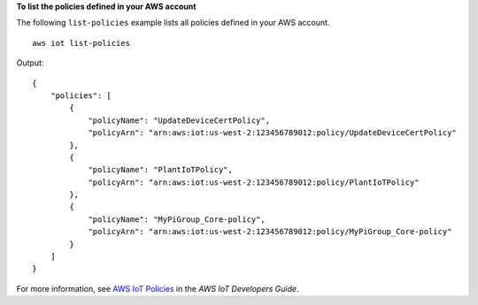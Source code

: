**To list the policies defined in your AWS account**

The following ``list-policies`` example lists all policies defined in your AWS account. ::

    aws iot list-policies

Output::

    {
        "policies": [
            {
                "policyName": "UpdateDeviceCertPolicy",
                "policyArn": "arn:aws:iot:us-west-2:123456789012:policy/UpdateDeviceCertPolicy"
            },
            {
                "policyName": "PlantIoTPolicy",
                "policyArn": "arn:aws:iot:us-west-2:123456789012:policy/PlantIoTPolicy"
            },
            {
                "policyName": "MyPiGroup_Core-policy",
                "policyArn": "arn:aws:iot:us-west-2:123456789012:policy/MyPiGroup_Core-policy"
            }
        ]
    }

For more information, see `AWS IoT Policies <https://docs.aws.amazon.com/iot/latest/developerguide/iot-policies.html>`__ in the *AWS IoT Developers Guide*.

